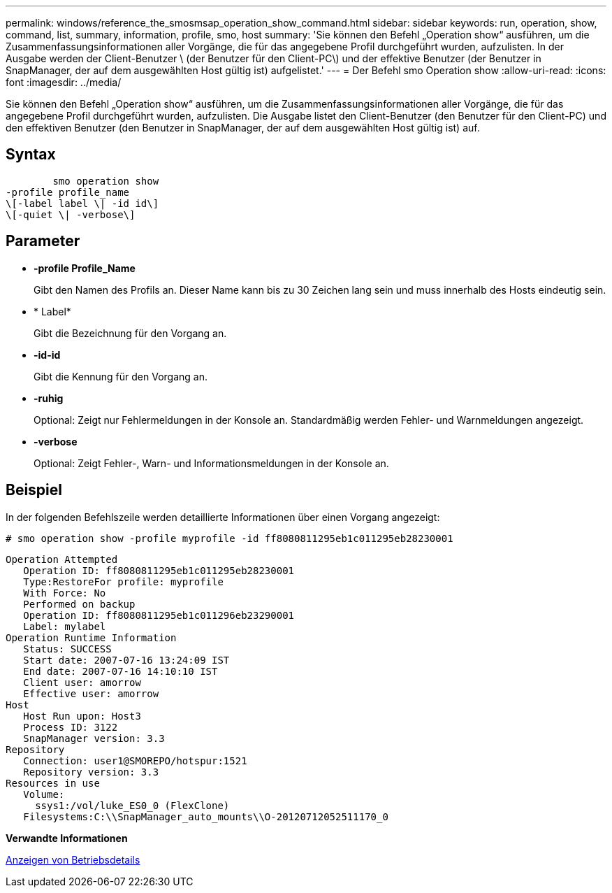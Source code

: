 ---
permalink: windows/reference_the_smosmsap_operation_show_command.html 
sidebar: sidebar 
keywords: run, operation, show, command, list, summary, information, profile, smo, host 
summary: 'Sie können den Befehl „Operation show“ ausführen, um die Zusammenfassungsinformationen aller Vorgänge, die für das angegebene Profil durchgeführt wurden, aufzulisten. In der Ausgabe werden der Client-Benutzer \ (der Benutzer für den Client-PC\) und der effektive Benutzer (der Benutzer in SnapManager, der auf dem ausgewählten Host gültig ist) aufgelistet.' 
---
= Der Befehl smo Operation show
:allow-uri-read: 
:icons: font
:imagesdir: ../media/


[role="lead"]
Sie können den Befehl „Operation show“ ausführen, um die Zusammenfassungsinformationen aller Vorgänge, die für das angegebene Profil durchgeführt wurden, aufzulisten. Die Ausgabe listet den Client-Benutzer (den Benutzer für den Client-PC) und den effektiven Benutzer (den Benutzer in SnapManager, der auf dem ausgewählten Host gültig ist) auf.



== Syntax

[listing]
----

        smo operation show
-profile profile_name
\[-label label \| -id id\]
\[-quiet \| -verbose\]
----


== Parameter

* *-profile Profile_Name*
+
Gibt den Namen des Profils an. Dieser Name kann bis zu 30 Zeichen lang sein und muss innerhalb des Hosts eindeutig sein.

* * Label*
+
Gibt die Bezeichnung für den Vorgang an.

* *-id-id*
+
Gibt die Kennung für den Vorgang an.

* *-ruhig*
+
Optional: Zeigt nur Fehlermeldungen in der Konsole an. Standardmäßig werden Fehler- und Warnmeldungen angezeigt.

* *-verbose*
+
Optional: Zeigt Fehler-, Warn- und Informationsmeldungen in der Konsole an.





== Beispiel

In der folgenden Befehlszeile werden detaillierte Informationen über einen Vorgang angezeigt:

[listing]
----
# smo operation show -profile myprofile -id ff8080811295eb1c011295eb28230001
----
[listing]
----
Operation Attempted
   Operation ID: ff8080811295eb1c011295eb28230001
   Type:RestoreFor profile: myprofile
   With Force: No
   Performed on backup
   Operation ID: ff8080811295eb1c011296eb23290001
   Label: mylabel
Operation Runtime Information
   Status: SUCCESS
   Start date: 2007-07-16 13:24:09 IST
   End date: 2007-07-16 14:10:10 IST
   Client user: amorrow
   Effective user: amorrow
Host
   Host Run upon: Host3
   Process ID: 3122
   SnapManager version: 3.3
Repository
   Connection: user1@SMOREPO/hotspur:1521
   Repository version: 3.3
Resources in use
   Volume:
     ssys1:/vol/luke_ES0_0 (FlexClone)
   Filesystems:C:\\SnapManager_auto_mounts\\O-20120712052511170_0
----
*Verwandte Informationen*

xref:task_viewing_operation_details.adoc[Anzeigen von Betriebsdetails]
